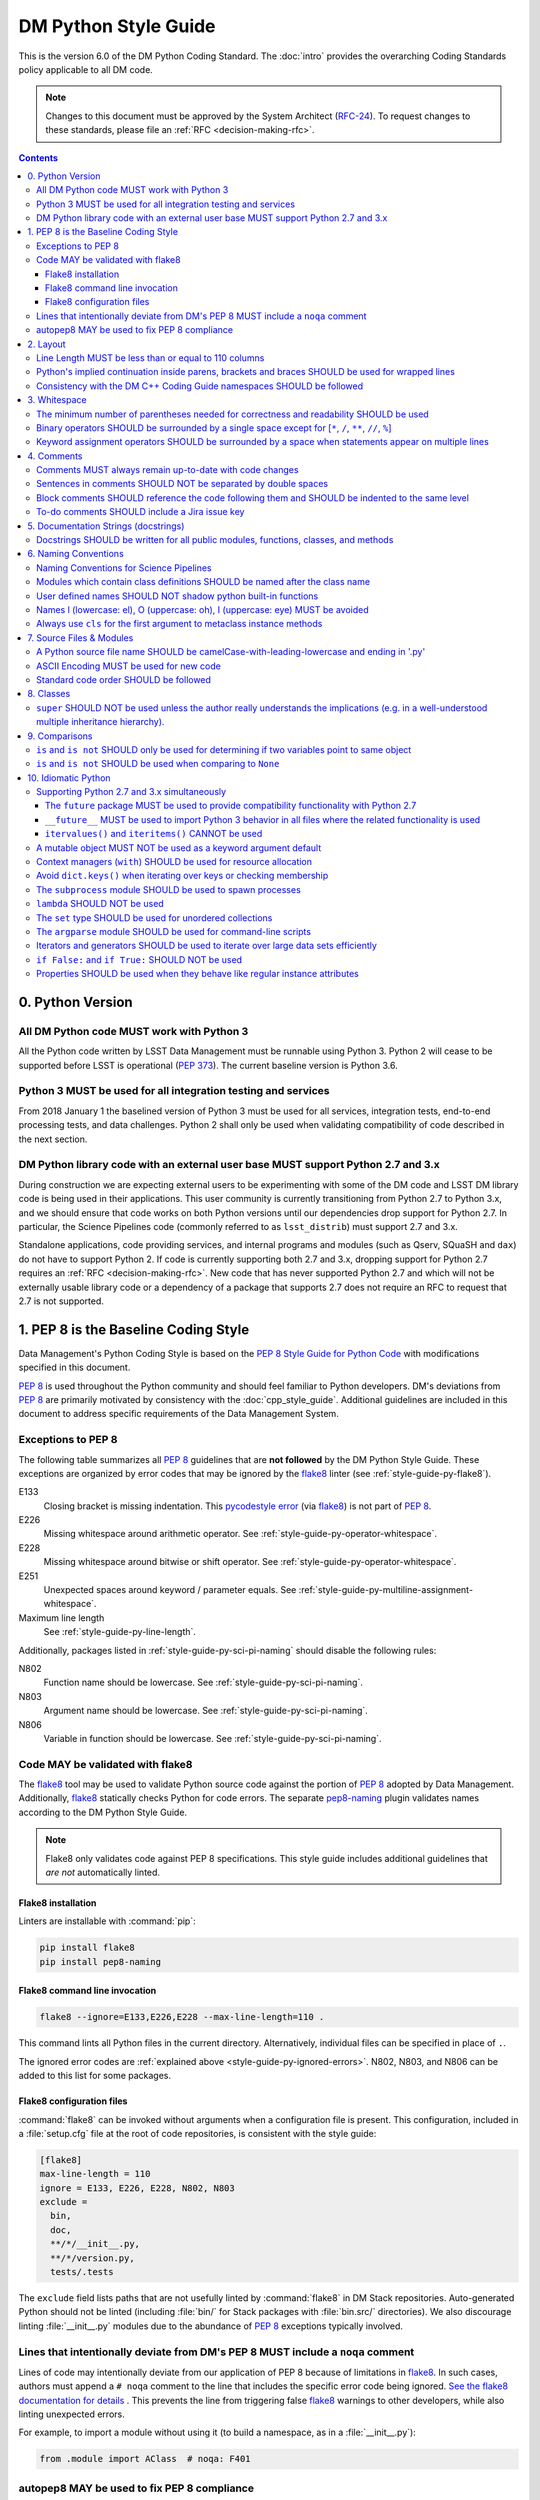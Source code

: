 #####################
DM Python Style Guide
#####################

This is the version 6.0 of the DM Python Coding Standard.
The :doc:`intro` provides the overarching Coding Standards policy applicable to all DM code.

.. note::

   Changes to this document must be approved by the System Architect (`RFC-24 <https://jira.lsstcorp.org/browse/RFC-24>`_).
   To request changes to these standards, please file an :ref:`RFC <decision-making-rfc>`.

.. contents::
   :depth: 4

.. _style-guide-py-version:

0. Python Version
=================

.. _style-guide-py-version-py3:

All DM Python code MUST work with Python 3
------------------------------------------

All the Python code written by LSST Data Management must be runnable using Python 3.
Python 2 will cease to be supported before LSST is operational (:pep:`373`).
The current baseline version is Python 3.6.

.. _style-guide-py-version-py3-usage:

Python 3 MUST be used for all integration testing and services
--------------------------------------------------------------

From 2018 January 1 the baselined version of Python 3 must be used for all services, integration tests, end-to-end processing tests, and data challenges.
Python 2 shall only be used when validating compatibility of code described in the next section.

.. _style-guide-py-version-external-users:

DM Python library code with an external user base MUST support Python 2.7 and 3.x
---------------------------------------------------------------------------------

During construction we are expecting external users to be experimenting with some of the DM code and LSST DM library code is being used in their applications.
This user community is currently transitioning from Python 2.7 to Python 3.x, and we should ensure that code works on both Python versions until our dependencies drop support for Python 2.7.
In particular, the Science Pipelines code (commonly referred to as ``lsst_distrib``) must support 2.7 and 3.x.

Standalone applications, code providing services, and internal programs and modules (such as Qserv, SQuaSH and ``dax``) do not have to support Python 2.
If code is currently supporting both 2.7 and 3.x, dropping support for Python 2.7 requires an :ref:`RFC <decision-making-rfc>`.
New code that has never supported Python 2.7 and which will not be externally usable library code or a dependency of a package that supports 2.7 does not require an RFC to request that 2.7 is not supported.

.. _style-guide-py-pep8-baseline:

1. PEP 8 is the Baseline Coding Style
=====================================

Data Management's Python Coding Style is based on the `PEP 8 Style Guide for Python Code <https://www.python.org/dev/peps/pep-0008/>`_ with modifications specified in this document.

:pep:`8` is used throughout the Python community and should feel familiar to Python developers.
DM's deviations from :pep:`8` are primarily motivated by consistency with the :doc:`cpp_style_guide`.
Additional guidelines are included in this document to address specific requirements of the Data Management System.

.. _style-guide-py-ignored-errors:

Exceptions to PEP 8
-------------------

The following table summarizes all :pep:`8` guidelines that are **not followed** by the DM Python Style Guide.
These exceptions are organized by error codes that may be ignored by the flake8_ linter (see :ref:`style-guide-py-flake8`).

E133
   Closing bracket is missing indentation.
   This `pycodestyle error`_ (via flake8_) is not part of :pep:`8`.

E226
   Missing whitespace around arithmetic operator.
   See :ref:`style-guide-py-operator-whitespace`.

E228
   Missing whitespace around bitwise or shift operator.
   See :ref:`style-guide-py-operator-whitespace`.

E251
   Unexpected spaces around keyword / parameter equals.
   See :ref:`style-guide-py-multiline-assignment-whitespace`.

Maximum line length
   See :ref:`style-guide-py-line-length`.

Additionally, packages listed in :ref:`style-guide-py-sci-pi-naming` should disable the following rules:

N802
   Function name should be lowercase.
   See :ref:`style-guide-py-sci-pi-naming`.

N803
   Argument name should be lowercase.
   See :ref:`style-guide-py-sci-pi-naming`.

N806
   Variable in function should be lowercase.
   See :ref:`style-guide-py-sci-pi-naming`.

.. _pycodestyle error: http://pep8.readthedocs.io/en/latest/intro.html#error-codes

.. _style-guide-py-flake8:

Code MAY be validated with flake8
---------------------------------

The flake8_ tool may be used to validate Python source code against the portion of :pep:`8` adopted by Data Management.
Additionally, flake8_ statically checks Python for code errors.
The separate `pep8-naming`_ plugin validates names according to the DM Python Style Guide.

.. note::

   Flake8 only validates code against PEP 8 specifications.
   This style guide includes additional guidelines that *are not* automatically linted.

.. _flake8: https://flake8.readthedocs.io
.. _pep8-naming: http://pypi.python.org/pypi/pep8-naming

.. _style-guide-py-flake8-install:

Flake8 installation
^^^^^^^^^^^^^^^^^^^

Linters are installable with :command:`pip`:

.. code-block:: bash

   pip install flake8
   pip install pep8-naming

.. _style-guide-py-flake8-invoke:

Flake8 command line invocation
^^^^^^^^^^^^^^^^^^^^^^^^^^^^^^

.. code-block:: bash

   flake8 --ignore=E133,E226,E228 --max-line-length=110 .

This command lints all Python files in the current directory.
Alternatively, individual files can be specified in place of ``.``.

The ignored error codes are :ref:`explained above <style-guide-py-ignored-errors>`.
N802, N803, and N806 can be added to this list for some packages.

.. _style-guide-py-flake8-config:

Flake8 configuration files
^^^^^^^^^^^^^^^^^^^^^^^^^^

:command:`flake8` can be invoked without arguments when a configuration file is present.
This configuration, included in a :file:`setup.cfg` file at the root of code repositories, is consistent with the style guide:

.. code-block:: ini

   [flake8]
   max-line-length = 110
   ignore = E133, E226, E228, N802, N803
   exclude =
     bin,
     doc,
     **/*/__init__.py,
     **/*/version.py,
     tests/.tests

The ``exclude`` field lists paths that are not usefully linted by :command:`flake8` in DM Stack repositories.
Auto-generated Python should not be linted (including :file:`bin/` for Stack packages with :file:`bin.src/` directories).
We also discourage linting :file:`__init__.py` modules due to the abundance of :pep:`8` exceptions typically involved.

.. _style-guide-py-noqa:

Lines that intentionally deviate from DM's PEP 8 MUST include a ``noqa`` comment
--------------------------------------------------------------------------------

Lines of code may intentionally deviate from our application of PEP 8 because of limitations in flake8_.
In such cases, authors must append a ``# noqa`` comment to the line that includes the specific error code being ignored.
`See the flake8 documentation for details <https://flake8.readthedocs.io/en/latest/user/ignoring-errors.html#in-line-ignoring-errors>`__ .
This prevents the line from triggering false flake8_ warnings to other developers, while also linting unexpected errors.

For example, to import a module without using it (to build a namespace, as in a :file:`__init__.py`):

.. code-block:: py

   from .module import AClass  # noqa: F401

.. seealso::

   - `flake8 error codes <https://flake8.readthedocs.io/en/latest/user/error-codes.html>`_
   - `pycodestyle error codes <https://pycodestyle.readthedocs.io/en/latest/intro.html#error-codes>`_
   - `pep8-naming error codes <https://github.com/PyCQA/pep8-naming#plugin-for-flake8>`_

.. _style-guide-py-autopep8:

autopep8 MAY be used to fix PEP 8 compliance
--------------------------------------------

Many :pep:`8` issues in existing code can be fixed with `autopep8`_ version 1.2 or newer:

.. code-block:: bash

   autopep8 . --in-place --recursive \
       --ignore E133,E226,E228,E251,N802,N803 --max-line-length 110

The ``.`` specifies the current directory.
Together with ``--recursive``, the full tree of Python files will be processed by :command:`autopep8`.
Alternatively, a single file can be specified in place of ``.``.

:command:`autopep8`\ ʼs changes must always be validated before committing.

Style changes must be encapsulated in a distinct commit (see :ref:`git-commit-organization-logical-units` in :doc:`../processes/workflow`).

.. note::

   :command:`autopep8` only fixes PEP 8 issues and does not address other guidelines listed here.

.. _autopep8: https://pypi.python.org/pypi/autopep8

.. _style-guide-py-layout:

2. Layout
=========

.. seealso::

   :doc:`../docs/py_docs` provides guidelines for the :ref:`layout of docstrings <py-docstring-basics>`.

.. _style-guide-py-line-length:

Line Length MUST be less than or equal to 110 columns
-----------------------------------------------------

Limit all lines to a maximum of 110 characters.
This conforms to the :doc:`cpp_style_guide` (see :ref:`4-6 <style-guide-cpp-4-6>`).

This differs from the `PEP 8 recommendation of 79 characters <https://www.python.org/dev/peps/pep-0008/#maximum-line-length>`_.

.. _style-guide-py-implied-continuation:

Python's implied continuation inside parens, brackets and braces SHOULD be used for wrapped lines
-------------------------------------------------------------------------------------------------

The preferred way of wrapping long lines is by using Python's implied line continuation inside parentheses, brackets and braces.

If necessary, you can add an extra pair of parentheses around an expression, but sometimes using a backslash looks better.
In this example, continuation is naturally implied within the ``__init__`` method argument lists, while both ``\`` and parentheses-based continuations are used in the ``if`` statements.

.. code-block:: py

   class Rectangle(Blob):
       """Documentation for Rectangle.
       """
       def __init__(self, width, height,
                    color='black', emphasis=None, highlight=0):

           # Discouraged: continuation with '\'
           if width == 0 and height == 0 and \
                  color == 'red' and emphasis == 'strong' or \
                  highlight > 100:
               raise ValueError("sorry, you lose")

           # Preferred: continuation with parentheses
           if width == 0 and height == 0 and (color == 'red' or
                                              emphasis is None):
               raise ValueError("I don't think so")

           Blob.__init__(self, width, height,
                         color, emphasis, highlight)

Be aware that the continued line must be distinguished from the following lines through indentation.
For example, this will generate an E129 error:

.. code-block:: py

   if (width == 0 and
       height == 0):
       pass

Instead, the continued line should be indented:

.. code-block:: py

   if (width == 0 and
           height == 0):
       pass

.. _style-guide-py-cpp-consistency:

Consistency with the DM C++ Coding Guide namespaces SHOULD be followed
----------------------------------------------------------------------

Consistency with the LSST C++ Coding Standards namespaces exists.

**Good:**

- ``from lsst.foo.bar import myFunction`` is analogous to ``using lsst::foo::bar::myFunction``

- ``import lsst.foo.bar as fooBar`` is analogous to ``namespace fooBar = lsst::foo::bar``

**Disallowed** in both Coding Standards (except in :file:`__init__.py` library initialization contexts):

- ``from lsst.foo.bar import *`` is analogous to ``using namespace lsst::foo::bar``

.. _style-guide-py-whitespace:

3. Whitespace
=============

Follow the `PEP 8 whitespace style guidelines <https://www.python.org/dev/peps/pep-0008/#whitespace-in-expressions-and-statements>`_, with the following adjustments.

.. _style-guide-py-minimal-parens:

The minimum number of parentheses needed for correctness and readability SHOULD be used
---------------------------------------------------------------------------------------

Yes:

.. code-block:: py

   a = b(self.config.nSigmaToGrow*sigma + 0.5)

Less readable:

.. code-block:: py

   a = b((self.config.nSigmaToGrow*sigma) + 0.5)

.. _style-guide-py-operator-whitespace:

Binary operators SHOULD be surrounded by a single space except for [``*``, ``/``, ``**``, ``//``, ``%``\ ]
----------------------------------------------------------------------------------------------------------

Always surround these binary operators with a single space on either side; this helps the user see where one token ends and another begins:

- assignment (``=``),
- augmented assignment (``+=``, ``-=``, etc.),
- comparisons (``==``, ``<``, ``>``, ``!=``, ``<>``, ``<=``, ``>=``, ``in``, ``not in``, ``is``, ``is not``),
- Booleans (``and``, ``or``, ``not``).

Use spaces around these arithmetic operators:

- addition (``+``),
- subtraction (``-``)

Never surround these binary arithmetic operators with whitespace:

- multiplication (``*``),
- division (``/``),
- exponentiation (``**``),
- floor division (``//``),
- modulus (``%``). Note that a single space **must always** surround ``%`` when used for string formatting.

For example:

.. code-block:: py

   i = i + 1
   submitted += 1
   x = x*2 - 1
   hypot2 = x*x + y*y
   c = (a + b)*(a - b)
   print('Hello %s' % 'world!')

This deviates from PEP 8, which `allows whitespace around these arithmetic operators if they appear alone <https://www.python.org/dev/peps/pep-0008/#other-recommendations>`__.
Error codes: E226 and E228.

.. _style-guide-py-multiline-assignment-whitespace:

Keyword assignment operators SHOULD be surrounded by a space when statements appear on multiple lines
-----------------------------------------------------------------------------------------------------

However, if keyword assignments occur on a single line there should be no additional spaces.

Thus this:

.. code-block:: py

   # whitespace around multi-line assignment
   funcA(
       karg1 = value1,
       karg2 = value2,
       karg3 = value3,
   )

   # no whitespace around single-line assigment
   funcB(x, y, z, karg1=value1, karg2=value2, karg3=value3)

Not this:

.. code-block:: py

   funcA(
       karg1=value1,
       karg2=value2,
       karg3=value3,
   )

   aFunction(x, y, z, karg1 = value1, karg2 = value2, karg3 = value3)

`Opposes PEP 8 <https://www.python.org/dev/peps/pep-0008/#other-recommendations>`__.
Error code: E251.

.. _style-guide-py-comments:

4. Comments
===========

Source code comments should follow `PEP 8's recommendations <https://www.python.org/dev/peps/pep-0008/#comments>`__ with the following additional requirements.

.. _style-guide-py-comment-consistency:

Comments MUST always remain up-to-date with code changes
--------------------------------------------------------

Comments that contradict the code are worse than no comments.
Always make a priority of keeping the comments up-to-date when the code changes!

.. _style-guide-py-comment-sentence-spaces:

Sentences in comments SHOULD NOT be separated by double spaces
--------------------------------------------------------------

Following :pep:`8`, comments should be complete sentences.

However, sentences **should not** be separated by two spaces; a single space is sufficient.

`This differs from PEP 8 <https://www.python.org/dev/peps/pep-0008/#comments>`__.

.. _style-guide-py-block-comment-indentation:

Block comments SHOULD reference the code following them and SHOULD be indented to the same level
------------------------------------------------------------------------------------------------

Block comments generally apply to some (or all) code that follows them, and are indented to the same level as that code.
Each line of a block comment starts with a ``#`` and a single space (unless it is indented text inside the comment).

Paragraphs inside a block comment are separated by a line containing a single ``#``.

To-do comments SHOULD include a Jira issue key
----------------------------------------------

If the commented code is a workaround for a known issue, this rule makes it easier to find and remove the workaround once the issue has been resolved.
If the commented code itself is the problem, this rule ensures the issue will be reported on Jira, making it more likely to be fixed in a timely manner.

.. code-block:: py

   # TODO: workaround for DM-6789

.. code-block:: py

   # TODO: DM-12345 is triggered by this line

.. _style-guide-py-docstrings:

5. Documentation Strings (docstrings)
=====================================

Use **Numpydoc** to format the content of all docstrings.
The page :doc:`../docs/py_docs` authoritatively describes this format.
Its guidelines should be treated as an extension of this Python Style Guide.

.. seealso::

   The :doc:`../docs/rst_styleguide`---and the :ref:`rst-formatting-guidelines` section in particular---provide guidelines on reStructuredText in general.

.. _style-guide-py-docstring-public-api:

Docstrings SHOULD be written for all public modules, functions, classes, and methods
------------------------------------------------------------------------------------

Write docstrings for all public modules, functions, classes, and methods.
See :doc:`../docs/py_docs`.

Docstrings are not necessary for non-public methods, but you should have a comment that describes what the method does.
This comment should appear after the ``def`` line.

.. _style-guide-py-naming:

6. Naming Conventions
=====================

We follow `PEP 8ʼs naming conventions <https://www.python.org/dev/peps/pep-0008/#naming-conventions>`_, with exceptions listed here.
C++ source code included within a Python package SHOULD follow the naming conventions of the Python package for APIs that are to be visible to Python users.

All LSST Python source code is consistent with :pep:`8` naming in the following ways:

- class names are ``CamelCase`` with leading uppercase,
- module variables used as module global constants are ``UPPERCASE_WITH_UNDERSCORES``,

Some packages, for historical reasons, do not fully adhere to :pep:`8`.
These packages, and the associated naming conventions, are described in :ref:`style-guide-py-sci-pi-naming`.
Naming style SHOULD be consistent within a top-level package built by Jenkins, or within a distinct service, and it is RECOMMENDED that :pep:`8` naming convention be adopted, whilst understanding that it may be difficult to modify existing packages.
Consistency within a package is mandatory.
Within these stated constraints new packages SHOULD use :pep:`8` naming conventions.

Names may be decorated with leading and/or trailing underscores.

.. _style-guide-py-sci-pi-naming:

Naming Conventions for Science Pipelines
----------------------------------------

For historical reasons, Science Pipelines code (nominally, all packages included in the ``lsst_apps`` metapackage, as well as ``meas_*``, ``pipe_*``, and ``obs_*`` and all dependencies), does not completely adhere to :pep:`8`-style.

:pep:`8` style is used in the following cases:

- class names are ``CamelCase`` with leading uppercase,
- module variables used as module global constants are ``UPPERCASE_WITH_UNDERSCORES``,

but all other names are ``camelCase`` with leading lowercase.
In particular:

.. _style-guide-py-naming-attributes:
.. _style-guide-py-naming-functions:

- Class Attribute Names SHOULD be camelCase with leading lowercase (Error code: N803).
- Module methods (free functions) SHOULD be camelCase with leading lowercase (Error code: N802)
- Compound variable names SHOULD be camelCase with leading lowercase (Error code: N806).

.. _style-guide-py-naming-class-modules:

Modules which contain class definitions SHOULD be named after the class name
----------------------------------------------------------------------------

Modules which contain class definitions should be named after the class name (one module per class).

.. _style-guide-py-2-2:

User defined names SHOULD NOT shadow python built-in functions
--------------------------------------------------------------

Names which shadow a python built-in function may cause confusion for readers of the code.
Creating a more specific identifier is suggested to avoid collisions.
For example, in the case of *filter*, ``filter_name`` may be appropriate; for *filter objects*, something like ``filter_obj`` might be appropriate.

.. _style-guide-py-naming-ambiguous:

Names l (lowercase: el), O (uppercase: oh), I (uppercase: eye) MUST be avoided
------------------------------------------------------------------------------

Never use these characters as single character variable names:

- ``l`` (lowercase letter el),
- ``O`` (uppercase letter oh), or
- ``I`` (uppercase letter eye).

In some fonts, these characters are indistinguishable from the numerals one and zero.
When tempted to use ``l``, use ``L`` instead.

.. note::

  This matches the `PEP 8 standard <https://www.python.org/dev/peps/pep-0008/#names-to-avoid>`_ but is repeated here for emphasis.

.. _style-guide-py-naming-metaclasses:

Always use ``cls`` for the first argument to metaclass instance methods
-----------------------------------------------------------------------

For regular classes ``self`` is used, but for class methods and hence also for metaclass instance
methods, ``cls`` should be used instead.

.. note::

    This is consistent with the naming conventions in PEP 8 as indicated explicitly
    by `upstream` <https://mail.python.org/pipermail/python-dev/2018-January/151986.html>`_.

.. _style-guide-py-files:

7. Source Files & Modules
=========================

.. _style-guide-py-file-name:

A Python source file name SHOULD be camelCase-with-leading-lowercase and ending in '.py'
----------------------------------------------------------------------------------------

A module containing a single class should be a ``camelCase``-with-leading-lowercase transliteration of the class's name.

Test files must have the form ``test_{description}.py`` for compatibility with Pytest.
The name of a test case should be descriptive without the need for a trailing numeral to distinguish one test case from another.

.. TODO consider refactoring tests into their own section

.. _style-guide-py-file-encoding:

ASCII Encoding MUST be used for new code
----------------------------------------

Always use ASCII for new Python code.

- **Do not** include a coding comment (as described in  :pep:`263`) for ASCII files.

- Existing code using Latin-1 encoding (a.k.a. ISO-8859-1) is acceptable so long as it has a proper coding comment. All other code must be converted to ASCII or Latin-1 except for 3rd party packages used "as is."

.. _style-guide-py-file-order:

Standard code order SHOULD be followed
--------------------------------------

Within a module, follow the order:

1. Shebang line, ``#! /usr/bin/env python`` (only for executable scripts)
2. Module-level comments (such as the `license statement <https://github.com/lsst/templates/tree/master/file_templates/stack_license_py>`__)
3. Module-level docstring
4. ``from __future__ import absolute_import, division, print_function``
5. ``__all__ = [...]`` statement, if present
6. Imports (except ``from __future__ import...``)
7. Private module variables (names start with underscore)
8. Private module functions and classes (names start with underscore)
9. Public module variables
10. Public functions and classes

.. _style-guide-py-classes:

8. Classes
==========

.. seealso:: `Designing for Inheritance <https://www.python.org/dev/peps/pep-0008/#designing-for-inheritance>`__ in :pep:`8` describes naming conventions related to public and private class APIs.

.. _style-guide-py-super:

``super`` SHOULD NOT be used unless the author really understands the implications (e.g. in a well-understood multiple inheritance hierarchy).
----------------------------------------------------------------------------------------------------------------------------------------------

Python provides :py:func:`super` so that each parent class' method is only called once.

To use :py:func:`super`, all parent classes in the chain (also called the Method Resolution Order) need to use :py:func:`super` otherwise the chain gets interrupted.
Other subtleties have been noted in `an article by James Knight <https://fuhm.net/super-harmful/>`__:

- Never call :py:func:`super` with anything but the exact arguments you received, unless you really know what you're doing.
- When you use it on methods whose acceptable arguments can be altered on a subclass via addition of more optional arguments, always accept ``*args, **kw``, and call :py:func:`super` like ``super(MyClass, self).currentmethod(alltheargsideclared, *args, **kwargs)``.
  If you don't do this, forbid addition of optional arguments in subclasses.
- Never use positional arguments in ``__init__`` or ``__new__``.
  Always use keyword args, and always call them as keywords, and always pass all keywords on to :py:func:`super`.

For guidance on successfully using :py:func:`super`, see Raymond Hettinger's article `Super Considered Super! <https://rhettinger.wordpress.com/2011/05/26/super-considered-super/>`__

.. _style-guide-py-comparisons:

9. Comparisons
==============

.. _style-guide-py-comp-is:

``is`` and ``is not`` SHOULD only be used for determining if two variables point to same object
-----------------------------------------------------------------------------------------------

Use ``is`` or ``is not`` only for the case that you need to know that two variables point to the exact same object.

To test for equality in *value*, use ``==`` or ``!=`` instead.

.. _style-guide-py-comp-none:

``is`` and ``is not`` SHOULD be used when comparing to ``None``
---------------------------------------------------------------

There are two reasons:

1. ``is None`` works with NumPy arrays, whereas ``== None`` does not;
2. ``is None`` is idiomatic.

This is also consistent with :pep:`8`, which `states <https://www.python.org/dev/peps/pep-0008/#programming-recommendations>`__:

   Comparisons to singletons like ``None`` should always be done with ``is`` or ``is not``, never the equality operators.

For sequences, (``str``, ``list``, ``tuple``), use the fact that empty sequences are ``False``.

Yes:

.. code-block:: py

   if not seq:
       pass

   if seq:
       pass

No:

.. code-block:: py

   if len(seq):
       pass

   if not len(seq):
       pass

.. _style-guide-py-idioms:

10. Idiomatic Python
====================

Strive to write idiomatic Python.
Writing Python with accepted patterns makes your code easier for others to understand and often prevents bugs.

`Fluent Python <http://shop.oreilly.com/product/0636920032519.do>`_ by Luciano Ramalho is an excellent guide to writing idiomatic Python.

Idiomatic Python also reduces technical debt, particularly by easing the migration from Python 2.7 to Python 3.
Codes should be written in a way that helps the futurize_ code converter produce more efficient code.
For more information see the online book `Supporting Python 3 <http://python3porting.com/toc.html>`_ by Lennart Regebro.

.. _futurize: http://python-future.org/futurize.html

Supporting Python 2.7 and 3.x simultaneously
---------------------------------------------

The ``future`` package MUST be used to provide compatibility functionality with Python 2.7
^^^^^^^^^^^^^^^^^^^^^^^^^^^^^^^^^^^^^^^^^^^^^^^^^^^^^^^^^^^^^^^^^^^^^^^^^^^^^^^^^^^^^^^^^^

We use the `future <http://python-future.org/>`_ package to provide a means for writing code using Python 3 idioms that will also work on Python 2.7.
Details on the process for migrating a 2.7 codebase to support both versions can be found in `SQR-014 <https://sqr-014.lsst.io>`_.

.. _style-guide-py-future-absolute-import:
.. _style-guide-py-future-division:
.. _style-guide-py-print:

``__future__`` MUST be used to import Python 3 behavior in all files where the related functionality is used
^^^^^^^^^^^^^^^^^^^^^^^^^^^^^^^^^^^^^^^^^^^^^^^^^^^^^^^^^^^^^^^^^^^^^^^^^^^^^^^^^^^^^^^^^^^^^^^^^^^^^^^^^^^^

Code that is to be used on Python 2.7 and 3.x should import ``division``, ``print_function`` and ``absolute_import`` from the :mod:`__future__` package where appropriate.
This means ``/`` is floating-point division and ``//`` is truncated integer division, regardless of the type of numbers being divided and matches the Python 3 behavior.

In addition, import local modules using relative imports (e.g. ``from . import foo`` or ``from .foo import bar``).
This results in clearer code and avoids shadowing global modules with local modules.

The :py:func:`print()` function is required in Python 3.
In general, DM code should use logging instead of ``print`` functions.


.. _style-guide-py-future-itervalues:

``itervalues()`` and ``iteritems()`` CANNOT be used
^^^^^^^^^^^^^^^^^^^^^^^^^^^^^^^^^^^^^^^^^^^^^^^^^^^

Python 3 does not support the ``iter`` variants.
For more information on how to handle this efficiently in Python 2 see http://python-future.org/compatible_idioms.html#iterating-through-dict-keys-values-items.

.. _style-guide-py-pitfalls-mutables:

A mutable object MUST NOT be used as a keyword argument default
---------------------------------------------------------------

Never use a mutable object as default value for a keyword argument in a function or method.

When used a mutable is used as a default keyword argument, the default *can* change from one call to another leading to unexpected behavior.
This issue can be avoided by only using immutable types as defaults.

For example, rather than provide an empty list as a default:

.. code-block:: py

   def proclist(alist=[]):
       pass

this function should create a new list in its internal scope:

.. code-block:: py

   def proclist(alist=None):
       if alist is None:
           alist = []

.. _style-guide-py-context-managers:

Context managers (``with``) SHOULD be used for resource allocation
------------------------------------------------------------------

Use the ``with`` statement to simplify resource allocation.

For example to be sure a file will be closed when you are done with it:

.. code-block:: py

   with open('/etc/passwd', 'r') as f:
       for line in f:
           pass

.. _style-guide-py-dict-keys:

Avoid ``dict.keys()`` when iterating over keys or checking membership
---------------------------------------------------------------------

For iterating over keys, iterate over the dictionary itself, e.g.:

.. code-block:: py

   for x in mydict:
       pass

To test for inclusion use ``in``:

.. code-block:: py

    if key in myDict:
        pass

This is preferred over :meth:`~dict.keys`. Use :meth:`~dict.keys` when storing the keys for later access:

.. code-block:: py

    k = list(mydict.keys())

where ``list`` ensures that a view or iterator is not being retained.

.. _style-guide-py-subprocess:

The ``subprocess`` module SHOULD be used to spawn processes
-----------------------------------------------------------

Use the :py:mod:`subprocess` module to spawn processes.

.. _style-guide-py-lambda:

``lambda`` SHOULD NOT be used
-----------------------------

Avoid the use of `lambda <https://docs.python.org/3/reference/expressions.html#lambda>`__.
You can almost always write clearer code by using a named function or using the :py:mod:`functools` module to wrap a function.

.. _style-guide-py-set:

The ``set`` type SHOULD be used for unordered collections
---------------------------------------------------------

Use the :py:class:`set` type for unordered collections of objects.

.. _style-guide-py-argparse:

The ``argparse`` module SHOULD be used for command-line scripts
---------------------------------------------------------------

Use the :py:mod:`argparse` module for command-line scripts.

Command line tasks for pipelines should use :lclass:`lsst.pipe.base.ArgumentParser` instead.

.. _style-guide-py-generators:

Iterators and generators SHOULD be used to iterate over large data sets efficiently
-----------------------------------------------------------------------------------

Use iterators, generators (classes that act like iterators) and generator expressions (expressions that act like iterators) to iterate over large data sets efficiently.

.. _style-guide-py-disabled-code:

``if False:`` and ``if True:`` SHOULD NOT be used
-------------------------------------------------

Code must not be placed inside ``if False:`` or ``if True:`` blocks, nor left commented out.
Instead, debugging code and alternative implementations must be placed inside a "named" ``if`` statement.
Such blocks should have a comment describing why they are disabled.
They may have a comment describing the conditions under which said code can be removed (like the completion of a ticket or a particular date).
For example, for code that will likely be removed in the future, once testing is completed:

.. code-block:: py

    # Delete old_thing() and the below "if" statement once all unittests are finished (DM-123456).
    use_old_method = False
    if use_old_method:
        old_thing()
    else:
        new_thing()

It is often beneficial to lift such debugging flags into the method's keyword arguments to allow users to decide which branch to run. For example:

.. code-block:: py

    def foo(x, debug_plots=False):
        do_thing()
        if debug_plots:
            plot_thing()

or, using ``lsstDebug``, which can be controlled as part of a command line task:

.. code-block:: py

    import lsstDebug
    def foo(x):
        do_thing()
        if lsstDebug.Info(__name__).debug_plots:
            plot_thing()


.. _style-guide-py-properties:

Properties SHOULD be used when they behave like regular instance attributes
---------------------------------------------------------------------------

Properties SHOULD be added to Python objects to provide syntactic sugar for a getter (and possibly setter) when all of the following conditions are true:

 - The getter method must return the same type the setter method accepts, or the types must have very similar interfaces (e.g. because they are part of the same class hierarchy, or they share an important common interface, such as a Python Sequence).

 - Either the returned object must be immutable or modifying it must modify the object on which the property is defined in the expected way. Note that it may be useful to have a getter return an immutable object (e.g. ``tuple`` instead of ``list``) to meet this criterion. This prevents confusing behavior in which ``a.b.c = v`` could be a silent no-op.

 - The getter (and setter, if it exists) must be computationally trivial; either the direct return of an internal object or an extremely simple calculation (e.g. the width of a bounding box from its starting and ending x coordinates). In general, getter methods that begin with something other than "get" should not have associated properties.

Some examples:

 - ``Image.getBBox()`` SHOULD NOT have an associated property, because the returned object (``Box2I``) is mutable, but modifying it does not modify the bounding box of the ``Image``.

 - ``Psf.computeShape()`` SHOULD NOT have an associated property, because the getter is not computationally trivial - as suggested by the method name.

 - ``Image.getArray()`` SHOULD have an associated property, because the returned object is a view that can be modified to modify the original image.

 - ``Exposure.getWcs()`` SHOULD have an associated property, because the returned object is a data member of the ``Exposure`` that is returned via ``shared_ptr`` in C++, which allows modifications to the ``Wcs`` to automatically affect the ``Exposure``.

Note that C++ getters that return STL container types cannot have properties in Python unless the usual pybind11 conversion (which typically yields ``list``, ``dict``, or ``set`` objects) is augmented with a conversion to an immutable type (such as ``tuple`` or ``frozenset``), because these conversions otherwise always yield mutable objects that do not modify the parent.

The existing getters and setters MUST NOT be removed when defining a property.
